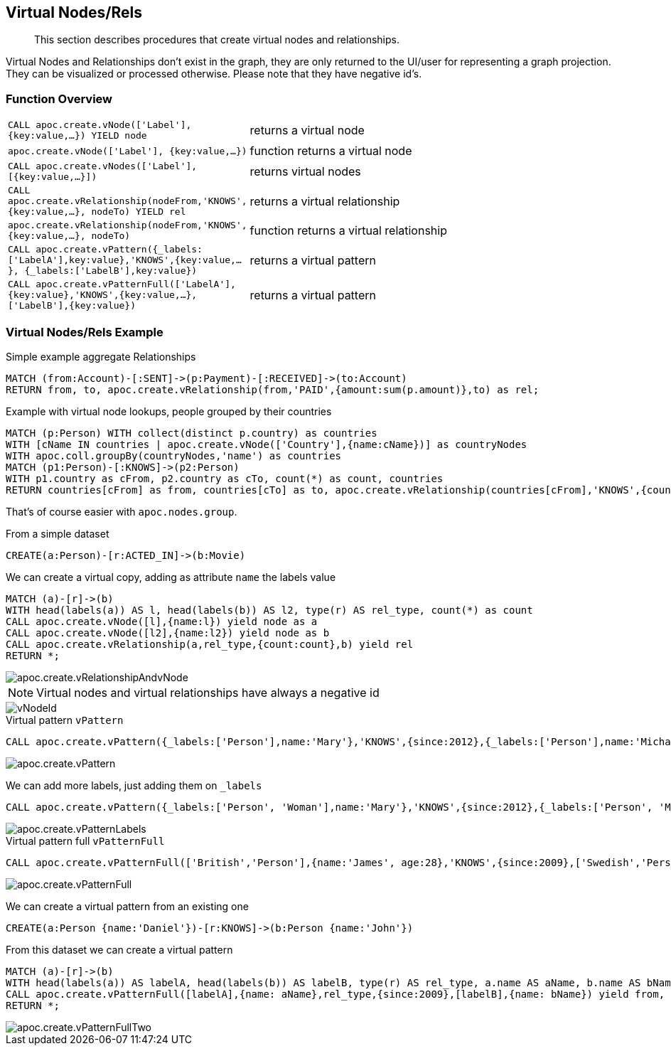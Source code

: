 [[virtual-nodes-rels]]
== Virtual Nodes/Rels

[abstract]
--
This section describes procedures that create virtual nodes and relationships.
--


Virtual Nodes and Relationships don't exist in the graph, they are only returned to the UI/user for representing a graph projection.
They can be visualized or processed otherwise.
Please note that they have negative id's.

=== Function Overview

[cols="1m,5"]
|===
| CALL apoc.create.vNode(['Label'], {key:value,...}) YIELD node | returns a virtual node
| apoc.create.vNode(['Label'], {key:value,...}) | function returns a virtual node
| CALL apoc.create.vNodes(['Label'], [{key:value,...}]) | returns virtual nodes
| CALL apoc.create.vRelationship(nodeFrom,'KNOWS',{key:value,...}, nodeTo) YIELD rel | returns a virtual relationship
| apoc.create.vRelationship(nodeFrom,'KNOWS',{key:value,...}, nodeTo) | function returns a virtual relationship
| CALL apoc.create.vPattern({_labels:['LabelA'],key:value},'KNOWS',{key:value,...}, {_labels:['LabelB'],key:value}) | returns a virtual pattern
| CALL apoc.create.vPatternFull(['LabelA'],{key:value},'KNOWS',{key:value,...},['LabelB'],{key:value}) | returns a virtual pattern
|===

// * TODO `CALL apoc.create.vGraph([nodes, {_labels:[],... prop:value,...}], [rels,{_from:keyValueFrom,_to:{_label:,_key:,_value:value}, _type:'KNOWS', prop:value,...}],['pk1','Label2:pk2'])

=== Virtual Nodes/Rels Example

.Virtual node and virtual relationship `vNode`, `vRelationship`

.Simple example aggregate Relationships
[source,cypher]
----
MATCH (from:Account)-[:SENT]->(p:Payment)-[:RECEIVED]->(to:Account)
RETURN from, to, apoc.create.vRelationship(from,'PAID',{amount:sum(p.amount)},to) as rel;
----


.Example with virtual node lookups, people grouped by their countries
[source,cypher]
----
MATCH (p:Person) WITH collect(distinct p.country) as countries
WITH [cName IN countries | apoc.create.vNode(['Country'],{name:cName})] as countryNodes
WITH apoc.coll.groupBy(countryNodes,'name') as countries
MATCH (p1:Person)-[:KNOWS]->(p2:Person)
WITH p1.country as cFrom, p2.country as cTo, count(*) as count, countries
RETURN countries[cFrom] as from, countries[cTo] as to, apoc.create.vRelationship(countries[cFrom],'KNOWS',{count:count},countries[cTo]) as rel;
----

That's of course easier with `apoc.nodes.group`.

From a simple dataset

[source,cypher]
----
CREATE(a:Person)-[r:ACTED_IN]->(b:Movie)
----

We can create a virtual copy, adding as attribute `name` the labels value

[source,cypher]
----
MATCH (a)-[r]->(b)
WITH head(labels(a)) AS l, head(labels(b)) AS l2, type(r) AS rel_type, count(*) as count
CALL apoc.create.vNode([l],{name:l}) yield node as a
CALL apoc.create.vNode([l2],{name:l2}) yield node as b
CALL apoc.create.vRelationship(a,rel_type,{count:count},b) yield rel
RETURN *;
----

image::apoc.create.vRelationshipAndvNode.png[scaledwidth="100%"]

[NOTE]
Virtual nodes and virtual relationships have always a negative id

image::vNodeId.png[scaledwidth="100%"]

.Virtual pattern `vPattern`

[source,cypher]
----
CALL apoc.create.vPattern({_labels:['Person'],name:'Mary'},'KNOWS',{since:2012},{_labels:['Person'],name:'Michael'})
----

image::apoc.create.vPattern.png[scaledwidth="100%"]

We can add more labels, just adding them on `_labels`

[source,cypher]
----
CALL apoc.create.vPattern({_labels:['Person', 'Woman'],name:'Mary'},'KNOWS',{since:2012},{_labels:['Person', 'Man'],name:'Michael'})
----

image::apoc.create.vPatternLabels.png[scaledwidth="100%"]

.Virtual pattern full `vPatternFull`

[source,cypher]
----
CALL apoc.create.vPatternFull(['British','Person'],{name:'James', age:28},'KNOWS',{since:2009},['Swedish','Person'],{name:'Daniel', age:30})
----

image::apoc.create.vPatternFull.png[scaledwidth="100%"]

We can create a virtual pattern from an existing one

[source,cypher]
----
CREATE(a:Person {name:'Daniel'})-[r:KNOWS]->(b:Person {name:'John'})
----

From this dataset we can create a virtual pattern

[source,cypher]
----
MATCH (a)-[r]->(b)
WITH head(labels(a)) AS labelA, head(labels(b)) AS labelB, type(r) AS rel_type, a.name AS aName, b.name AS bName
CALL apoc.create.vPatternFull([labelA],{name: aName},rel_type,{since:2009},[labelB],{name: bName}) yield from, rel, to
RETURN *;
----

image::apoc.create.vPatternFullTwo.png[scaledwidth="100%"]